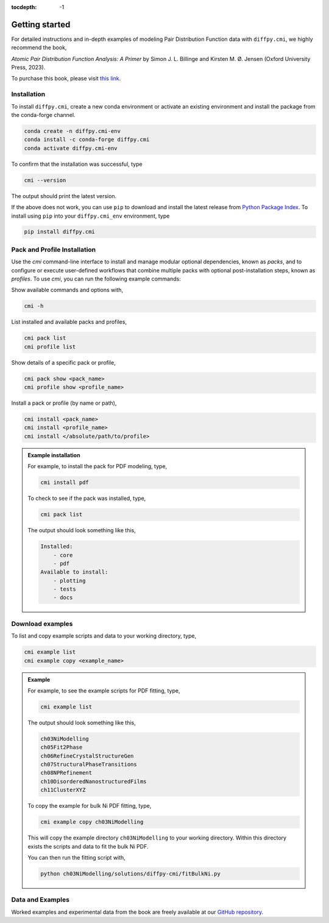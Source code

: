 :tocdepth: -1

.. index:: getting-started

.. _getting-started:

================
Getting started
================

.. image:: ./img/pdfprimer.png
    :alt: codecov-in-pr-comment
    :width: 150px
    :align: right

For detailed instructions and in-depth examples of modeling Pair Distribution Function data with ``diffpy.cmi``, we highly recommend the book,

*Atomic Pair Distribution Function Analysis: A Primer* by Simon J. L. Billinge and Kirsten M. Ø. Jensen (Oxford University Press, 2023).

To purchase this book, please visit `this link <https://www.amazon.com/Atomic-Pair-Distribution-Function-Analysis/dp/0198885806>`_.


Installation
------------

To install ``diffpy.cmi``, create a new conda environment or activate an existing environment and install the package from the conda-forge channel.

.. code-block:: bash

    conda create -n diffpy.cmi-env
    conda install -c conda-forge diffpy.cmi
    conda activate diffpy.cmi-env

To confirm that the installation was successful, type

.. code-block:: bash

        cmi --version

The output should print the latest version.

If the above does not work, you can use ``pip`` to download and install the latest release from
`Python Package Index <https://pypi.python.org>`_.
To install using ``pip`` into your ``diffpy.cmi_env`` environment, type

.. code-block:: bash

        pip install diffpy.cmi

Pack and Profile Installation
-----------------------------

Use the `cmi` command-line interface to install and manage modular optional dependencies, known as `packs`,
and to configure or execute user-defined workflows that combine multiple packs with optional post-installation steps,
known as `profiles`. To use `cmi`, you can run the following example commands:

Show available commands and options with,

.. code-block:: bash

    cmi -h

List installed and available packs and profiles,

.. code-block:: bash

    cmi pack list
    cmi profile list

Show details of a specific pack or profile,

.. code-block:: bash

    cmi pack show <pack_name>
    cmi profile show <profile_name>

Install a pack or profile (by name or path),

.. code-block:: bash

    cmi install <pack_name>
    cmi install <profile_name>
    cmi install </absolute/path/to/profile>

.. admonition:: Example installation

    For example, to install the pack for PDF modeling, type,

    .. code-block:: bash

        cmi install pdf

    To check to see if the pack was installed, type,

    .. code-block:: bash

        cmi pack list

    The output should look something like this,

    .. code-block:: bash

        Installed:
            - core
            - pdf
        Available to install:
            - plotting
            - tests
            - docs


Download examples
-----------------

To list and copy example scripts and data to your working directory, type,

.. code-block:: bash

    cmi example list
    cmi example copy <example_name>

.. admonition:: Example

    For example, to see the example scripts for PDF fitting, type,

    .. code-block:: bash

        cmi example list

    The output should look something like this,

    .. code-block:: bash

        ch03NiModelling
        ch05Fit2Phase
        ch06RefineCrystalStructureGen
        ch07StructuralPhaseTransitions
        ch08NPRefinement
        ch10DisorderedNanostructuredFilms
        ch11ClusterXYZ

    To copy the example for bulk Ni PDF fitting, type,

    .. code-block:: bash

        cmi example copy ch03NiModelling

    This will copy the example directory ``ch03NiModelling`` to your working directory. Within this directory exists
    the scripts and data to fit the bulk Ni PDF.

    You can then run the fitting script with,

    .. code-block:: bash

        python ch03NiModelling/solutions/diffpy-cmi/fitBulkNi.py


Data and Examples
-----------------

Worked examples and experimental data from the book are freely available at our
`GitHub repository <https://github.com/Billingegroup/pdfttp_data>`_.
